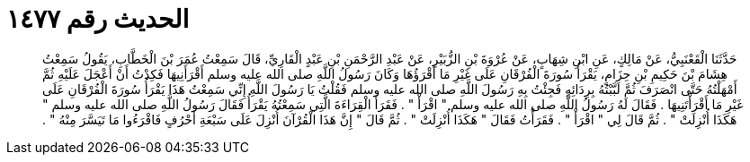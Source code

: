 
= الحديث رقم ١٤٧٧

[quote.hadith]
حَدَّثَنَا الْقَعْنَبِيُّ، عَنْ مَالِكٍ، عَنِ ابْنِ شِهَابٍ، عَنْ عُرْوَةَ بْنِ الزُّبَيْرِ، عَنْ عَبْدِ الرَّحْمَنِ بْنِ عَبْدٍ الْقَارِيِّ، قَالَ سَمِعْتُ عُمَرَ بْنَ الْخَطَّابِ، يَقُولُ سَمِعْتُ هِشَامَ بْنَ حَكِيمِ بْنِ حِزَامٍ، يَقْرَأُ سُورَةَ الْفُرْقَانِ عَلَى غَيْرِ مَا أَقْرَؤُهَا وَكَانَ رَسُولُ اللَّهِ صلى الله عليه وسلم أَقْرَأَنِيهَا فَكِدْتُ أَنْ أَعْجَلَ عَلَيْهِ ثُمَّ أَمْهَلْتُهُ حَتَّى انْصَرَفَ ثُمَّ لَبَّبْتُهُ بِرِدَائِهِ فَجِئْتُ بِهِ رَسُولَ اللَّهِ صلى الله عليه وسلم فَقُلْتُ يَا رَسُولَ اللَّهِ إِنِّي سَمِعْتُ هَذَا يَقْرَأُ سُورَةَ الْفُرْقَانِ عَلَى غَيْرِ مَا أَقْرَأْتَنِيهَا ‏.‏ فَقَالَ لَهُ رَسُولُ اللَّهِ صلى الله عليه وسلم ‏"‏ اقْرَأْ ‏"‏ ‏.‏ فَقَرَأَ الْقِرَاءَةَ الَّتِي سَمِعْتُهُ يَقْرَأُ فَقَالَ رَسُولُ اللَّهِ صلى الله عليه وسلم ‏"‏ هَكَذَا أُنْزِلَتْ ‏"‏ ‏.‏ ثُمَّ قَالَ لِي ‏"‏ اقْرَأْ ‏"‏ ‏.‏ فَقَرَأْتُ فَقَالَ ‏"‏ هَكَذَا أُنْزِلَتْ ‏"‏ ‏.‏ ثُمَّ قَالَ ‏"‏ إِنَّ هَذَا الْقُرْآنَ أُنْزِلَ عَلَى سَبْعَةِ أَحْرُفٍ فَاقْرَءُوا مَا تَيَسَّرَ مِنْهُ ‏"‏ ‏.‏